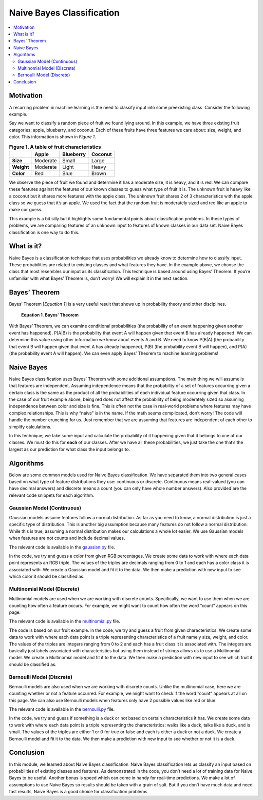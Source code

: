 ##########################
Naive Bayes Classification
##########################

.. contents::
  :local:
  :depth: 3


**********
Motivation
**********
A recurring problem in machine learning is the need to classify input into
some preexisting class. Consider the following example.

Say we want to classify a random piece of fruit we found lying around. In this
example, we have three existing fruit categories: apple, blueberry, and
coconut. Each of these fruits have three features we care about: size, weight,
and color. This information is shown in *Figure 1*.

.. csv-table:: **Figure 1. A table of fruit characteristics**
   :header: "", "Apple", "Blueberry", "Coconut"
   :stub-columns: 1

   "Size", "Moderate", "Small", "Large"
   "Weight", "Moderate", "Light", "Heavy"
   "Color", "Red", "Blue", "Brown"

We observe the piece of fruit we found and determine it has a moderate size,
it is heavy, and it is red. We can compare these features against the features
of our known classes to guess what type of fruit it is. The unknown fruit is
heavy like a coconut but it shares more features with the apple class. The
unknown fruit shares 2 of 3 characteristics with the apple class so we guess
that it’s an apple. We used the fact that the random fruit is moderately sized
and red like an apple to make our guess.

This example is a bit silly but it highlights some fundamental points about
classification problems. In these types of problems, we are comparing features
of an unknown input to features of known classes in our data set. Naive Bayes
classification is one way to do this.


***********
What is it?
***********
Naive Bayes is a classification technique that uses probabilities we already
know to determine how to classify input. These probabilities are related to
existing classes and what features they have. In the example above, we choose
the class that most resembles our input as its classification. This
technique is based around using Bayes’ Theorem. If you’re unfamiliar with what
Bayes’ Theorem is, don’t worry! We will explain it in the next section.


**************
Bayes’ Theorem
**************
Bayes’ Theorem [*Equation 1*] is a very useful result that shows up in
probability theory and other disciplines.

.. figure:: _img/Bayes.png

   **Equation 1. Bayes' Theorem**

With Bayes’ Theorem, we can examine conditional probabilities (the probability
of an event happening given another event has happened). P(A|B) is the
probability that event A will happen given that event B has already happened.
We can determine this value using other information we know about events A and
B. We need to know P(B|A) (the probability that event B will happen given that
event A has already happened), P(B) (the probability event B will happen), and
P(A) (the probability event A will happen). We can even apply Bayes’ Theorem
to machine learning problems!


***********
Naive Bayes
***********
Naive Bayes classification uses Bayes’ Theorem with some additional
assumptions. The main thing we will assume is that features are independent.
Assuming independence means that the probability of a set of features
occurring given a certain class is the same as the product of all the
probabilities of each individual feature occurring given that class. In the
case of our fruit example above, being red does not affect the probability of
being moderately sized so assuming independence between color and size is
fine. This is often not the case in real-world problems where features may
have complex relationships. This is why “naive” is in the name. If the math
seems complicated, don’t worry! The code will handle the number crunching for
us. Just remember that we are assuming that features are independent of each
other to simplify calculations.

In this technique, we take some input and calculate the probability of it
happening given that it belongs to one of our classes. We must do this for
**each** of our classes. After we have all these probabilities, we just take
the one that’s the largest as our prediction for what class the input belongs
to.


**********
Algorithms
**********
Below are some common models used for Naive Bayes classification. We have
separated them into two general cases based on what type of feature
distributions they use: continuous or discrete. Continuous means real-valued
(you can have decimal answers) and discrete means a count (you can only have
whole number answers). Also provided are the relevant code snippets for each
algorithm.

Gaussian Model (Continuous)
===========================
Gaussian models assume features follow a normal distribution. As far as you
need to know, a normal distribution is just a specific type of distribution.
This is another big assumption because many features do not follow a normal
distribution. While this is true, assuming a normal distribution makes our
calculations a whole lot easier. We use Gaussian models when features are not
counts and include decimal values.

The relevant code is available in the gaussian.py_ file.

.. _gaussian.py: /code/supervised/naive_bayes/gaussian.py

In the code, we try and guess a color from given RGB percentages. We create
some data to work with where each data point represents an RGB triple. The
values of the triples are decimals ranging from 0 to 1 and each has a color
class it is associated with. We create a Gaussian model and fit it to the
data. We then make a prediction with new input to see which color it should be
classified as.

Multinomial Model (Discrete)
============================
Multinomial models are used when we are working with discrete counts.
Specifically, we want to use them when we are counting how often a feature
occurs. For example, we might want to count how often the word “count” appears
on this page.

The relevant code is available in the multinomial.py_ file.

.. _multinomial.py: /code/supervised/naive_bayes/multinomial.py

The code is based on our fruit example. In the code, we try and guess a fruit
from given characteristics. We create some data to work with where each data
point is a triple representing characteristics of a fruit namely size, weight,
and color. The values of the triples are integers ranging from 0 to 2 and each
has a fruit class it is associated with. The integers are basically just
labels associated with characteristics but using them instead of strings
allows us to use a Multinomial model. We create a Multinomial model and fit it
to the data. We then make a prediction with new input to see which fruit it
should be classified as.

Bernoulli Model (Discrete)
==========================
Bernoulli models are also used when we are working with discrete counts.
Unlike the multinomial case, here we are counting whether or not a feature
occurred. For example, we might want to check if the word “count” appears at
all on this page. We can also use Bernoulli models when features only have 2
possible values like red or blue.


The relevant code is available in the bernoulli.py_ file.

.. _bernoulli.py: /code/supervised/naive_bayes/bernoulli.py

In the code, we try and guess if something is a duck or not based on certain
characteristics it has. We create some data to work with where each data point
is a triple representing the characteristics: walks like a duck, talks like a
duck, and is small. The values of the triples are either 1 or 0 for true or
false and each is either a duck or not a duck. We create a Bernoulli model and
fit it to the data. We then make a prediction with new input to see whether or
not it is a duck.


**********
Conclusion
**********
In this module, we learned about Naive Bayes classification. Naive Bayes
classification lets us classify an input based on probabilities of existing
classes and features. As demonstrated in the code, you don’t need a lot of
training data for Naive Bayes to be useful. Another bonus is speed which can
come in handy for real-time predictions. We make a lot of assumptions to use
Naive Bayes so results should be taken with a grain of salt. But if you don’t
have much data and need fast results, Naive Bayes is a good choice for
classification problems.
